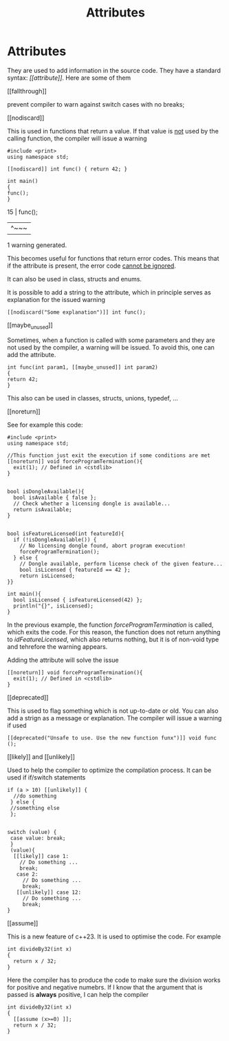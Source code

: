 #+title: Attributes
* Attributes
They are used to add information in the source code. They have a standard syntax: /[​[attribute]]/.
Here are some of them
**** [​[fallthrough]]
prevent compiler to warn against switch cases with no breaks;

**** [​[nodiscard]]
This is used in functions that return a value. If that value is _not_ used by the calling function, the compiler will issue a warning
#+BEGIN_SRC C++ :results output :exports both :flags "-std=c++23" :cmdline "-o prog" :classname main
#include <print>
using namespace std;

[[nodiscard]] int func() { return 42; }

int main()
{
func();
}
#+END_SRC

#+RESULTS: warning: ignoring return value of function declared with 'nodiscard' attribute [-Wunused-result]
   15 | func();
      | ^~~~
1 warning generated.

This becomes useful for functions that return error codes. This means that if the attribute is present, the error code _cannot be ignored_.

It can also be used in class, structs and enums.

It is possible to add a string to the attribute, which in principle serves as explanation for the issued warning
#+BEGIN_SRC C++ :results output :exports both :flags "-std=c++23" :cmdline "-o prog" :classname main
[[nodiscard("Some explanation")]] int func();
#+END_SRC

**** [​[maybe_unused]]
Sometimes, when a function is called with some parameters and they are not used by the compiler, a warning will be issued. To avoid this, one can add the attribute.
#+BEGIN_SRC C++ :results output :exports both :flags "-std=c++23" :cmdline "-o prog" :classname main
int func(int param1, [[maybe_unused]] int param2)
{
return 42;
}
#+END_SRC

This also can be used in classes, structs, unions, typedef, ...

**** [​[noreturn]]
See for example this code:

#+BEGIN_SRC C++ :results output :exports both :flags "-std=c++23" :cmdline "-o prog" :classname main
#include <print>
using namespace std;

//This function just exit the execution if some conditions are met
[[noreturn]] void forceProgramTermination(){
  exit(1); // Defined in <cstdlib>
}


bool isDongleAvailable(){
  bool isAvailable { false };
  // Check whether a licensing dongle is available...
  return isAvailable;
}


bool isFeatureLicensed(int featureId){
  if (!isDongleAvailable()) {
    // No licensing dongle found, abort program execution!
    forceProgramTermination();
  } else {
    // Dongle available, perform license check of the given feature...
    bool isLicensed { featureId == 42 };
    return isLicensed;
}}

int main(){
  bool isLicensed { isFeatureLicensed(42) };
  println("{}", isLicensed);
}
#+END_SRC

#+RESULTS:warning: non-void function does not return a value in all control paths [-Wreturn-type]

In the previous example, the function /forceProgramTermination/ is called, which exits the code. For this reason, the function does not return anything to /idFeatureLicensed/, which also returns nothing, but it is of non-void type and tehrefore the warning appears.

Adding the attribute will solve the issue
#+BEGIN_SRC C++ :results output :exports both :flags "-std=c++23" :cmdline "-o prog" :classname main
[[noreturn]] void forceProgramTermination(){
  exit(1); // Defined in <cstdlib>
}
#+END_SRC

****  [​[deprecated]]
This is used to flag something which is not up-to-date or old. You can also add a strign as a message or explanation.
The compiler will issue a warning if used

#+BEGIN_SRC C++ :results output :exports both :flags "-std=c++23" :cmdline "-o prog" :classname main
[[deprecated("Unsafe to use. Use the new function funx")]] void func ();
#+END_SRC

****  [​[likely]] and  [​[unlikely]]
Used to help the compiler to optimize the compilation process.
It can be used if if/switch statements

#+BEGIN_SRC C++ :results output :exports both :flags "-std=c++23" :cmdline "-o prog" :classname main
if (a > 10) [[unlikely]] {
  //do something
 } else {
 //something else
 };


switch (value) {
 case value: break;
 }
 (value){
  [[likely]] case 1:
    // Do something ...
    break;
   case 2:
     // Do something ...
     break;
   [[unlikely]] case 12:
     // Do something ...
     break;
}
#+END_SRC

****  [​[assume]]
This is a new feature of c++23.
It is used to optimise the code. For example
#+BEGIN_SRC C++ :results output :exports both :flags "-std=c++23" :cmdline "-o prog" :classname main
int divideBy32(int x)
{
  return x / 32;
}
#+END_SRC

Here the compiler has to produce the code to make sure the division works for positive and negative numebrs.
If I know that the argument that is passed is *always* positive, I can help the compiler
#+BEGIN_SRC C++ :results output :exports both :flags "-std=c++23" :cmdline "-o prog" :classname main
int divideBy32(int x)
{
  [[assume (x>=0) ]];
  return x / 32;
}
#+END_SRC
